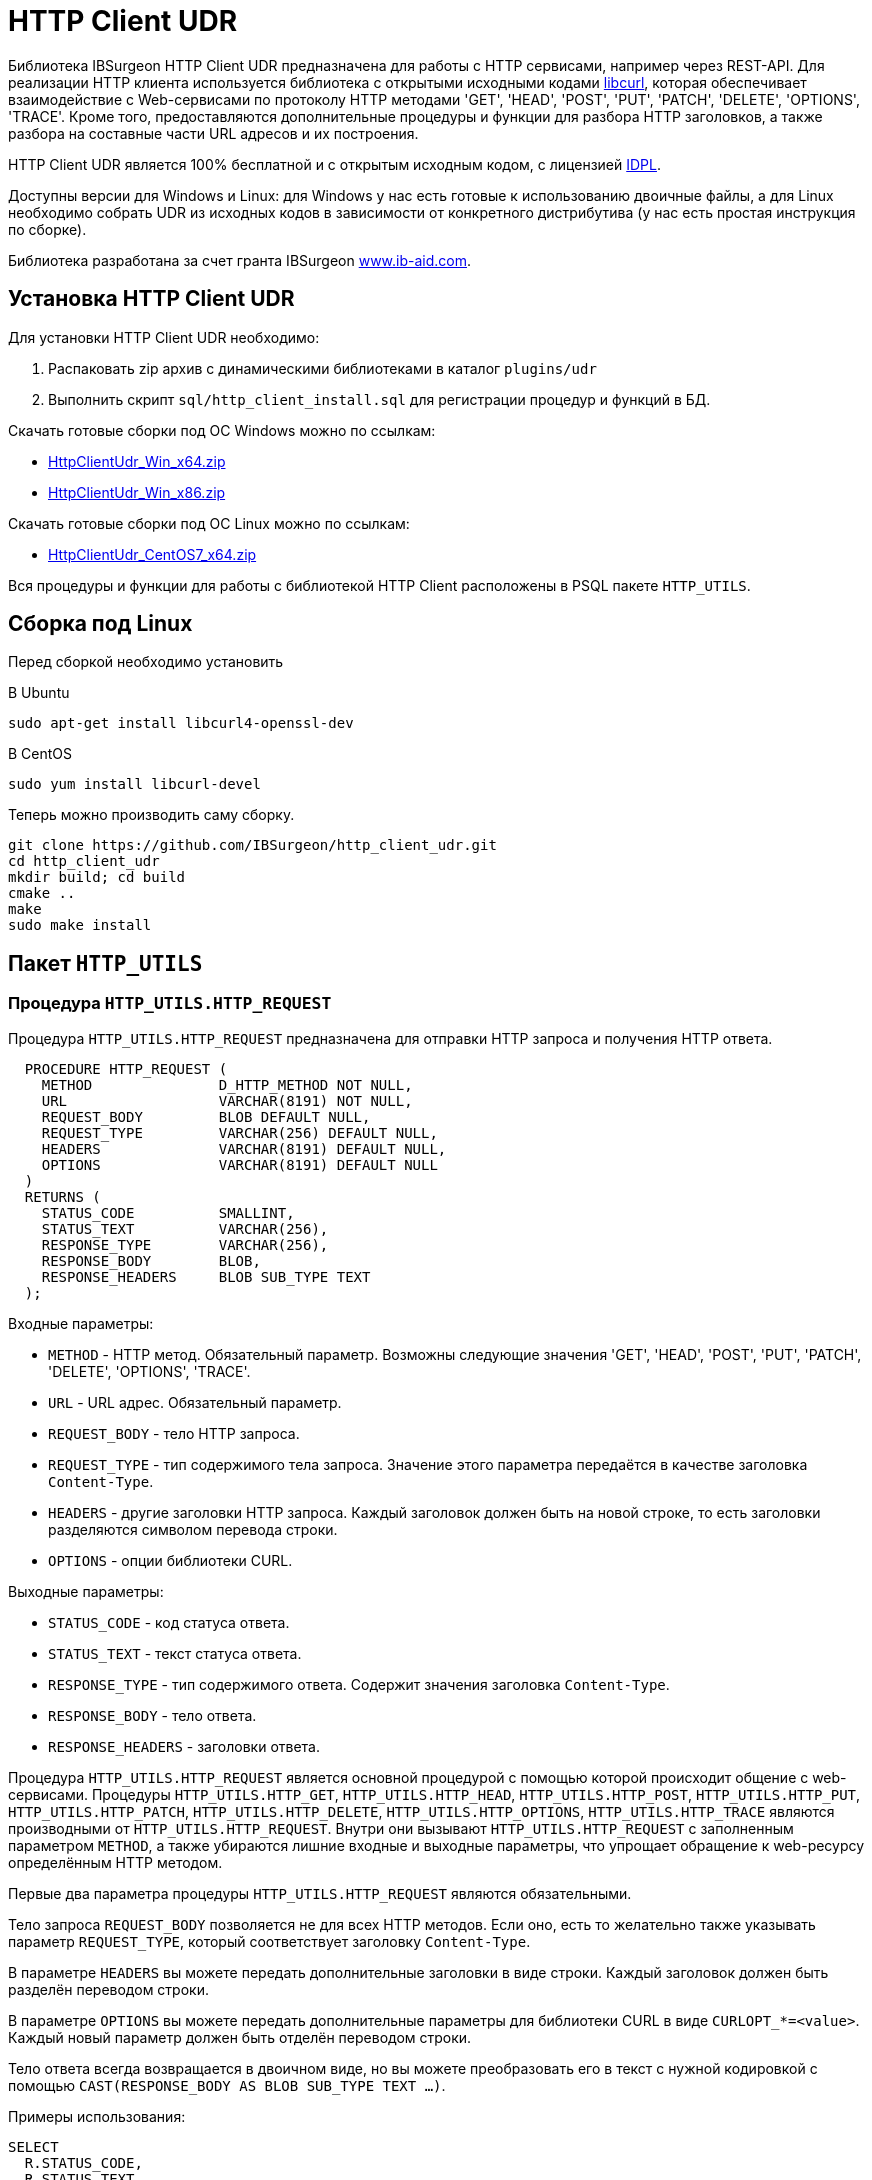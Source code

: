 [[_http_client_udr]]
= HTTP Client UDR

Библиотека IBSurgeon HTTP Client UDR предназначена для работы с HTTP сервисами, например через REST-API.
Для реализации HTTP клиента используется библиотека с открытыми исходными кодами https://curl.se/libcurl/[libcurl], которая
обеспечивает взаимодействие c Web-сервисами по протоколу HTTP методами 'GET', 'HEAD', 'POST', 'PUT', 'PATCH', 'DELETE', 'OPTIONS', 'TRACE'.
Кроме того, предоставляются дополнительные процедуры и функции для разбора HTTP заголовков, а также разбора на составные части URL адресов и их построения.

HTTP Client UDR является 100% бесплатной и с открытым исходным кодом, с лицензией https://www.firebirdsql.org/en/initial-developer-s-public-license-version-1-0/[IDPL].

Доступны версии для Windows и Linux: для Windows у нас есть готовые к использованию двоичные файлы, а для Linux необходимо собрать UDR из исходных кодов в зависимости от конкретного дистрибутива (у нас есть простая инструкция по сборке).

Библиотека разработана за счет гранта IBSurgeon https://www.ib-aid.com[www.ib-aid.com].

== Установка HTTP Client UDR

Для установки HTTP Client UDR необходимо:

. Распаковать zip архив с динамическими библиотеками в каталог `plugins/udr`
. Выполнить скрипт `sql/http_client_install.sql` для регистрации процедур и функций в БД.

Скачать готовые сборки под ОС Windows можно по ссылкам:

* https://github.com/IBSurgeon/http_client_udr/releases/download/1.0/HttpClientUdr_Win_x64.zip[HttpClientUdr_Win_x64.zip]
* https://github.com/IBSurgeon/http_client_udr/releases/download/1.0/HttpClientUdr_Win_x86.zip[HttpClientUdr_Win_x86.zip]

Скачать готовые сборки под ОС Linux можно по ссылкам:

* https://github.com/IBSurgeon/http_client_udr/releases/download/1.0/HttpClientUdr_CentOS7_x64.zip[HttpClientUdr_CentOS7_x64.zip]

Вся процедуры и функции для работы с библиотекой HTTP Client расположены в PSQL пакете `HTTP_UTILS`.

== Сборка под Linux

Перед сборкой необходимо установить

В Ubuntu

[source,bash]
----
sudo apt-get install libcurl4-openssl-dev

----

В CentOS

[source,bash]
----
sudo yum install libcurl-devel

----

Теперь можно производить саму сборку.

[source,bash]
----
git clone https://github.com/IBSurgeon/http_client_udr.git
cd http_client_udr
mkdir build; cd build
cmake ..
make
sudo make install

----

== Пакет `HTTP_UTILS`

=== Процедура `HTTP_UTILS.HTTP_REQUEST`

Процедура `HTTP_UTILS.HTTP_REQUEST` предназначена для отправки HTTP запроса и получения HTTP ответа.

[source,sql]
----
  PROCEDURE HTTP_REQUEST (
    METHOD               D_HTTP_METHOD NOT NULL,
    URL                  VARCHAR(8191) NOT NULL,
    REQUEST_BODY         BLOB DEFAULT NULL,
    REQUEST_TYPE         VARCHAR(256) DEFAULT NULL,
    HEADERS              VARCHAR(8191) DEFAULT NULL,
    OPTIONS              VARCHAR(8191) DEFAULT NULL
  )
  RETURNS (
    STATUS_CODE          SMALLINT,
    STATUS_TEXT          VARCHAR(256),
    RESPONSE_TYPE        VARCHAR(256),
    RESPONSE_BODY        BLOB,
    RESPONSE_HEADERS     BLOB SUB_TYPE TEXT
  );

----

Входные параметры:

* `METHOD` - HTTP метод. Обязательный параметр. Возможны следующие значения 'GET', 'HEAD', 'POST', 'PUT', 'PATCH', 'DELETE', 'OPTIONS', 'TRACE'.
* `URL` - URL адрес. Обязательный параметр.
* `REQUEST_BODY` - тело HTTP запроса.
* `REQUEST_TYPE` - тип содержимого тела запроса. Значение этого параметра передаётся в качестве заголовка `Content-Type`.
* `HEADERS` - другие заголовки HTTP запроса. Каждый заголовок должен быть на новой строке, то есть заголовки разделяются символом перевода строки.
* `OPTIONS` - опции библиотеки CURL.

Выходные параметры:

* `STATUS_CODE` - код статуса ответа.
* `STATUS_TEXT` - текст статуса ответа.
* `RESPONSE_TYPE` - тип содержимого ответа. Содержит значения заголовка `Content-Type`.
* `RESPONSE_BODY` - тело ответа.
* `RESPONSE_HEADERS` - заголовки ответа.

Процедура `HTTP_UTILS.HTTP_REQUEST` является основной процедурой с помощью которой происходит общение с web-сервисами.
Процедуры `HTTP_UTILS.HTTP_GET`, `HTTP_UTILS.HTTP_HEAD`, `HTTP_UTILS.HTTP_POST`, `HTTP_UTILS.HTTP_PUT`, `HTTP_UTILS.HTTP_PATCH`,
`HTTP_UTILS.HTTP_DELETE`, `HTTP_UTILS.HTTP_OPTIONS`, `HTTP_UTILS.HTTP_TRACE` являются производными от `HTTP_UTILS.HTTP_REQUEST`.
Внутри они вызывают `HTTP_UTILS.HTTP_REQUEST` с заполненным параметром `METHOD`, а также убираются лишние входные и выходные параметры, что
упрощает обращение к web-ресурсу определённым HTTP методом.

Первые два параметра процедуры `HTTP_UTILS.HTTP_REQUEST` являются обязательными.

Тело запроса `REQUEST_BODY` позволяется не для всех HTTP методов. Если оно, есть то желательно также указывать параметр `REQUEST_TYPE`, который соответствует заголовку `Content-Type`.

В параметре `HEADERS` вы можете передать дополнительные заголовки в виде строки. Каждый заголовок должен быть разделён переводом строки.

В параметре `OPTIONS` вы можете передать дополнительные параметры для библиотеки CURL в виде `CURLOPT_*=&lt;value&gt;`. Каждый новый параметр должен быть отделён переводом строки.

Тело ответа всегда возвращается в двоичном виде, но вы можете преобразовать его в текст с нужной кодировкой с помощью `CAST(RESPONSE_BODY AS BLOB SUB_TYPE TEXT ...)`.

Примеры использования:

[source,sql]
----
SELECT
  R.STATUS_CODE,
  R.STATUS_TEXT,
  R.RESPONSE_TYPE,
  R.RESPONSE_HEADERS,
  CAST(R.RESPONSE_BODY AS BLOB SUB_TYPE TEXT CHARACTER SET UTF8) AS RESPONSE_BODY
FROM HTTP_UTILS.HTTP_REQUEST (
  'GET',
  'https://www.cbr-xml-daily.ru/latest.js'
) R;

SELECT
  R.STATUS_CODE,
  R.STATUS_TEXT,
  R.RESPONSE_TYPE,
  R.RESPONSE_HEADERS,
  CAST(R.RESPONSE_BODY AS BLOB SUB_TYPE TEXT CHARACTER SET UTF8) AS RESPONSE_BODY
FROM HTTP_UTILS.HTTP_REQUEST (
  -- method
  'POST',
  -- URL
  'https://suggestions.dadata.ru/suggestions/api/4_1/rs/suggest/party',
  -- query body
  trim('
{
    "query": "810702819220",
    "type": "INDIVIDUAL"
}
  '),
  -- content-type
  'application/json',
  -- headers
  q'{
Authorization: Token b81a595753ff53056468a939c034c96b49177db3
  }'
) R;
----

Пример задания параметров CURL:

[source,sql]
----
SELECT
  R.STATUS_CODE,
  R.STATUS_TEXT,
  R.RESPONSE_TYPE,
  R.RESPONSE_HEADERS,
  CAST(R.RESPONSE_BODY AS BLOB SUB_TYPE TEXT CHARACTER SET UTF8) AS RESPONSE_BODY
FROM HTTP_UTILS.HTTP_REQUEST (
  'GET',
  'https://yandex.ru',
  NULL, 
  NULL, 
  NULL, 
  q'{
CURLOPT_FOLLOWLOCATION=0
CURLOPT_USERAGENT=Mozilla/5.0 (Windows NT 10.0; Win64; x64) AppleWebKit/537.36 (KHTML, like Gecko) Chrome/112.0.0.0 Safari/537.36 OPR/98.0.0.0
  }'
) R;
----

==== Поддерживаемые CURL опции

* https://curl.haxx.se/libcurl/c/CURLOPT_DNS_SERVERS.html[CURLOPT_DNS_SERVERS]
* https://curl.haxx.se/libcurl/c/CURLOPT_PORT.html[CURLOPT_PORT]
* https://curl.haxx.se/libcurl/c/CURLOPT_PROXY.html[CURLOPT_PROXY]
* https://curl.haxx.se/libcurl/c/CURLOPT_PRE_PROXY.html[CURLOPT_PRE_PROXY]
* https://curl.haxx.se/libcurl/c/CURLOPT_PROXYPORT.html[CURLOPT_PROXYPORT]
* https://curl.haxx.se/libcurl/c/CURLOPT_PROXYUSERPWD.html[CURLOPT_PROXYUSERPWD]
* https://curl.haxx.se/libcurl/c/CURLOPT_PROXYUSERNAME.html[CURLOPT_PROXYUSERNAME]
* https://curl.haxx.se/libcurl/c/CURLOPT_PROXYPASSWORD.html[CURLOPT_PROXYPASSWORD]
* https://curl.haxx.se/libcurl/c/CURLOPT_PROXY_TLSAUTH_USERNAME.html[CURLOPT_PROXY_TLSAUTH_USERNAME]
* https://curl.haxx.se/libcurl/c/CURLOPT_PROXY_TLSAUTH_PASSWORD.html[CURLOPT_PROXY_TLSAUTH_PASSWORD]
* https://curl.haxx.se/libcurl/c/CURLOPT_PROXY_TLSAUTH_TYPE.html[CURLOPT_PROXY_TLSAUTH_TYPE]
* https://curl.haxx.se/libcurl/c/CURLOPT_TLSAUTH_USERNAME.html[CURLOPT_TLSAUTH_USERNAME]
* https://curl.haxx.se/libcurl/c/CURLOPT_TLSAUTH_PASSWORD.html[CURLOPT_TLSAUTH_PASSWORD]
* https://curl.haxx.se/libcurl/c/CURLOPT_TLSAUTH_TYPE.html[CURLOPT_TLSAUTH_TYPE]
* https://curl.haxx.se/libcurl/c/CURLOPT_SSL_VERIFYHOST.html[CURLOPT_SSL_VERIFYHOST]
* https://curl.haxx.se/libcurl/c/CURLOPT_SSL_VERIFYPEER.html[CURLOPT_SSL_VERIFYPEER]
* https://curl.haxx.se/libcurl/c/CURLOPT_SSLCERT.html[CURLOPT_SSLCERT]
* https://curl.haxx.se/libcurl/c/CURLOPT_SSLKEY.html[CURLOPT_SSLKEY]
* https://curl.haxx.se/libcurl/c/CURLOPT_SSLCERTTYPE.html[CURLOPT_SSLCERTTYPE]
* https://curl.haxx.se/libcurl/c/CURLOPT_CAINFO.html[CURLOPT_CAINFO]
* https://curl.haxx.se/libcurl/c/CURLOPT_TIMEOUT.html[CURLOPT_TIMEOUT]
* https://curl.haxx.se/libcurl/c/CURLOPT_TIMEOUT_MS.html[CURLOPT_TIMEOUT_MS]
* https://curl.haxx.se/libcurl/c/CURLOPT_TCP_KEEPALIVE.html[CURLOPT_TCP_KEEPALIVE]
* https://curl.haxx.se/libcurl/c/CURLOPT_TCP_KEEPIDLE.html[CURLOPT_TCP_KEEPIDLE]
* https://curl.haxx.se/libcurl/c/CURLOPT_TCP_KEEPINTVL.html[CURLOPT_TCP_KEEPINTVL]
* https://curl.haxx.se/libcurl/c/CURLOPT_CONNECTTIMEOUT.html[CURLOPT_CONNECTTIMEOUT]
* https://curl.haxx.se/libcurl/c/CURLOPT_USERAGENT.html[CURLOPT_USERAGENT]
* https://curl.haxx.se/libcurl/c/CURLOPT_FOLLOWLOCATION.html[CURLOPT_FOLLOWLOCATION] (значение по умолчанию 1)
* https://curl.haxx.se/libcurl/c/CURLOPT_MAXREDIRS.html[CURLOPT_MAXREDIRS] (значение по умолчанию 50)

Список поддерживаемых опций зависит от того с какой версий `libcurl` происходила сборка библиотеки.

=== Процедура `HTTP_UTILS.HTTP_GET`

Процедура `HTTP_UTILS.HTTP_GET` предназначена для отправки HTTP запроса методом GET.

[source,sql]
----
  PROCEDURE HTTP_GET (
    URL                  VARCHAR(8191) NOT NULL,
    HEADERS              VARCHAR(8191) DEFAULT NULL,
    OPTIONS              VARCHAR(8191) DEFAULT NULL
  )
  RETURNS (
    STATUS_CODE          SMALLINT,
    STATUS_TEXT          VARCHAR(256),
    RESPONSE_TYPE        VARCHAR(256),
    RESPONSE_BODY        BLOB,
    RESPONSE_HEADERS     BLOB SUB_TYPE TEXT
  );
----

Входные параметры:

* `URL` - URL адрес. Обязательный параметр.
* `HEADERS` - другие заголовки HTTP запроса. Каждый заголовок должен быть на новой строке, то есть заголовки разделяются символом перевода строки.
* `OPTIONS` - опции библиотеки CURL.

Выходные параметры:

* `STATUS_CODE` - код статуса ответа.
* `STATUS_TEXT` - текст статуса ответа.
* `RESPONSE_TYPE` - тип содержимого ответа. Содержит значения заголовка `Content-Type`.
* `RESPONSE_BODY` - тело ответа.
* `RESPONSE_HEADERS` - заголовки ответа.

Пример использования:

[source,sql]
----
SELECT
  R.STATUS_CODE,
  R.STATUS_TEXT,
  R.RESPONSE_TYPE,
  R.RESPONSE_HEADERS,
  CAST(R.RESPONSE_BODY AS BLOB SUB_TYPE TEXT CHARACTER SET UTF8) AS RESPONSE_BODY
FROM HTTP_UTILS.HTTP_GET('https://www.cbr-xml-daily.ru/latest.js') R;
----

=== Процедура `HTTP_UTILS.HTTP_HEAD`

Процедура `HTTP_UTILS.HTTP_HEAD` предназначена для отправки HTTP запроса методом HEAD.

[source,sql]
----
  PROCEDURE HTTP_HEAD (
    URL                  VARCHAR(8191) NOT NULL,
    HEADERS              VARCHAR(8191) DEFAULT NULL,
    OPTIONS              VARCHAR(8191) DEFAULT NULL
  )
  RETURNS (
    STATUS_CODE          SMALLINT,
    STATUS_TEXT          VARCHAR(256),
    RESPONSE_TYPE        VARCHAR(256),
    RESPONSE_HEADERS     BLOB SUB_TYPE TEXT
  );
----

Входные параметры:

* `URL` - URL адрес. Обязательный параметр.
* `HEADERS` - другие заголовки HTTP запроса. Каждый заголовок должен быть на новой строке, то есть заголовки разделяются символом перевода строки.
* `OPTIONS` - опции библиотеки CURL.

Выходные параметры:

* `STATUS_CODE` - код статуса ответа.
* `STATUS_TEXT` - текст статуса ответа.
* `RESPONSE_TYPE` - тип содержимого ответа. Содержит значения заголовка `Content-Type`.
* `RESPONSE_HEADERS` - заголовки ответа.

=== Процедура `HTTP_UTILS.HTTP_POST`

Процедура `HTTP_UTILS.HTTP_POST` предназначена для отправки HTTP запроса методом POST.

[source,sql]
----
  PROCEDURE HTTP_POST (
    URL                  VARCHAR(8191) NOT NULL,
    REQUEST_BODY         BLOB DEFAULT NULL,
    REQUEST_TYPE         VARCHAR(256) DEFAULT NULL,
    HEADERS              VARCHAR(8191) DEFAULT NULL,
    OPTIONS              VARCHAR(8191) DEFAULT NULL
  )
  RETURNS (
    STATUS_CODE          SMALLINT,
    STATUS_TEXT          VARCHAR(256),
    RESPONSE_TYPE        VARCHAR(256),
    RESPONSE_BODY        BLOB,
    RESPONSE_HEADERS     BLOB SUB_TYPE TEXT
  );
----

Входные параметры:

* `URL` - URL адрес. Обязательный параметр.
* `REQUEST_BODY` - тело HTTP запроса.
* `REQUEST_TYPE` - тип содержимого тела запроса. Значение этого параметра передаётся в качестве заголовка `Content-Type`.
* `HEADERS` - другие заголовки HTTP запроса. Каждый заголовок должен быть на новой строке, то есть заголовки разделяются символом перевода строки.
* `OPTIONS` - опции библиотеки CURL.

Выходные параметры:

* `STATUS_CODE` - код статуса ответа.
* `STATUS_TEXT` - текст статуса ответа.
* `RESPONSE_TYPE` - тип содержимого ответа. Содержит значения заголовка `Content-Type`.
* `RESPONSE_BODY` - тело ответа.
* `RESPONSE_HEADERS` - заголовки ответа.

=== Процедура `HTTP_UTILS.HTTP_PUT`

Процедура `HTTP_UTILS.HTTP_PUT` предназначена для отправки HTTP запроса методом PUT.

[source,sql]
----
  PROCEDURE HTTP_PUT (
    URL                  VARCHAR(8191) NOT NULL,
    REQUEST_BODY         BLOB DEFAULT NULL,
    REQUEST_TYPE         VARCHAR(256) DEFAULT NULL,
    HEADERS              VARCHAR(8191) DEFAULT NULL,
    OPTIONS              VARCHAR(8191) DEFAULT NULL
  )
  RETURNS (
    STATUS_CODE          SMALLINT,
    STATUS_TEXT          VARCHAR(256),
    RESPONSE_TYPE        VARCHAR(256),
    RESPONSE_BODY        BLOB,
    RESPONSE_HEADERS     BLOB SUB_TYPE TEXT
  );
----

Входные параметры:

* `URL` - URL адрес. Обязательный параметр.
* `REQUEST_BODY` - тело HTTP запроса.
* `REQUEST_TYPE` - тип содержимого тела запроса. Значение этого параметра передаётся в качестве заголовка `Content-Type`.
* `HEADERS` - другие заголовки HTTP запроса. Каждый заголовок должен быть на новой строке, то есть заголовки разделяются символом перевода строки.
* `OPTIONS` - опции библиотеки CURL.

Выходные параметры:

* `STATUS_CODE` - код статуса ответа.
* `STATUS_TEXT` - текст статуса ответа.
* `RESPONSE_TYPE` - тип содержимого ответа. Содержит значения заголовка `Content-Type`.
* `RESPONSE_BODY` - тело ответа.
* `RESPONSE_HEADERS` - заголовки ответа.

=== Процедура `HTTP_UTILS.HTTP_PATCH`

Процедура `HTTP_UTILS.HTTP_PATCH` предназначена для отправки HTTP запроса методом PATCH.

[source,sql]
----
  PROCEDURE HTTP_PATCH (
    URL                  VARCHAR(8191) NOT NULL,
    REQUEST_BODY         BLOB DEFAULT NULL,
    REQUEST_TYPE         VARCHAR(256) DEFAULT NULL,
    HEADERS              VARCHAR(8191) DEFAULT NULL,
    OPTIONS              VARCHAR(8191) DEFAULT NULL
  )
  RETURNS (
    STATUS_CODE          SMALLINT,
    STATUS_TEXT          VARCHAR(256),
    RESPONSE_TYPE        VARCHAR(256),
    RESPONSE_BODY        BLOB,
    RESPONSE_HEADERS     BLOB SUB_TYPE TEXT
  );
----

Входные параметры:

* `URL` - URL адрес. Обязательный параметр.
* `REQUEST_BODY` - тело HTTP запроса.
* `REQUEST_TYPE` - тип содержимого тела запроса. Значение этого параметра передаётся в качестве заголовка `Content-Type`.
* `HEADERS` - другие заголовки HTTP запроса. Каждый заголовок должен быть на новой строке, то есть заголовки разделяются символом перевода строки.
* `OPTIONS` - опции библиотеки CURL.

Выходные параметры:

* `STATUS_CODE` - код статуса ответа.
* `STATUS_TEXT` - текст статуса ответа.
* `RESPONSE_TYPE` - тип содержимого ответа. Содержит значения заголовка `Content-Type`.
* `RESPONSE_BODY` - тело ответа.
* `RESPONSE_HEADERS` - заголовки ответа.

=== Процедура `HTTP_UTILS.HTTP_DELETE`

Процедура `HTTP_UTILS.HTTP_DELETE` предназначена для отправки HTTP запроса методом DELETE.

[source,sql]
----
  PROCEDURE HTTP_DELETE (
    URL                  VARCHAR(8191) NOT NULL,
    REQUEST_BODY         BLOB DEFAULT NULL,
    REQUEST_TYPE         VARCHAR(256) DEFAULT NULL,
    HEADERS              VARCHAR(8191) DEFAULT NULL,
    OPTIONS              VARCHAR(8191) DEFAULT NULL
  )
  RETURNS (
    STATUS_CODE          SMALLINT,
    STATUS_TEXT          VARCHAR(256),
    RESPONSE_TYPE        VARCHAR(256),
    RESPONSE_BODY        BLOB,
    RESPONSE_HEADERS     BLOB SUB_TYPE TEXT
  );
----

Входные параметры:

* `URL` - URL адрес. Обязательный параметр.
* `REQUEST_BODY` - тело HTTP запроса.
* `REQUEST_TYPE` - тип содержимого тела запроса. Значение этого параметра передаётся в качестве заголовка `Content-Type`.
* `HEADERS` - другие заголовки HTTP запроса. Каждый заголовок должен быть на новой строке, то есть заголовки разделяются символом перевода строки.
* `OPTIONS` - опции библиотеки CURL.

Выходные параметры:

* `STATUS_CODE` - код статуса ответа.
* `STATUS_TEXT` - текст статуса ответа.
* `RESPONSE_TYPE` - тип содержимого ответа. Содержит значения заголовка `Content-Type`.
* `RESPONSE_BODY` - тело ответа.
* `RESPONSE_HEADERS` - заголовки ответа.

=== Процедура `HTTP_UTILS.HTTP_OPTIONS`

Процедура `HTTP_UTILS.HTTP_OPTIONS` предназначена для отправки HTTP запроса методом OPTIONS.

[source,sql]
----
  PROCEDURE HTTP_OPTIONS (
    URL                  VARCHAR(8191) NOT NULL,
    HEADERS              VARCHAR(8191) DEFAULT NULL,
    OPTIONS              VARCHAR(8191) DEFAULT NULL
  )
  RETURNS (
    STATUS_CODE          SMALLINT,
    STATUS_TEXT          VARCHAR(256),
    RESPONSE_TYPE        VARCHAR(256),
    RESPONSE_BODY        BLOB,
    RESPONSE_HEADERS     BLOB SUB_TYPE TEXT
  );
----

Входные параметры:

* `URL` - URL адрес. Обязательный параметр.
* `HEADERS` - другие заголовки HTTP запроса. Каждый заголовок должен быть на новой строке, то есть заголовки разделяются символом перевода строки.
* `OPTIONS` - опции библиотеки CURL.

Выходные параметры:

* `STATUS_CODE` - код статуса ответа.
* `STATUS_TEXT` - текст статуса ответа.
* `RESPONSE_TYPE` - тип содержимого ответа. Содержит значения заголовка `Content-Type`.
* `RESPONSE_BODY` - тело ответа.
* `RESPONSE_HEADERS` - заголовки ответа.

=== Процедура `HTTP_UTILS.HTTP_TRACE`

Процедура `HTTP_UTILS.HTTP_TRACE` предназначена для отправки HTTP запроса методом TRACE.

[source,sql]
----
  PROCEDURE HTTP_TRACE (
    URL                  VARCHAR(8191) NOT NULL,
    HEADERS              VARCHAR(8191) DEFAULT NULL,
    OPTIONS              VARCHAR(8191) DEFAULT NULL
  )
  RETURNS (
    STATUS_CODE          SMALLINT,
    STATUS_TEXT          VARCHAR(256),
    RESPONSE_TYPE        VARCHAR(256),
    RESPONSE_BODY        BLOB,
    RESPONSE_HEADERS     BLOB SUB_TYPE TEXT
  );
----

Входные параметры:

* `URL` - URL адрес. Обязательный параметр.
* `HEADERS` - другие заголовки HTTP запроса. Каждый заголовок должен быть на новой строке, то есть заголовки разделяются символом перевода строки.
* `OPTIONS` - опции библиотеки CURL.

Выходные параметры:

* `STATUS_CODE` - код статуса ответа.
* `STATUS_TEXT` - текст статуса ответа.
* `RESPONSE_TYPE` - тип содержимого ответа. Содержит значения заголовка `Content-Type`.
* `RESPONSE_BODY` - тело ответа.
* `RESPONSE_HEADERS` - заголовки ответа.

=== Функция `HTTP_UTILS.URL_ENCODE`

Функция `HTTP_UTILS.URL_ENCODE` предназначена для URL кодирования строки.

[source,sql]
----
  FUNCTION URL_ENCODE (
    STR VARCHAR(8191)
  )
  RETURNS VARCHAR(8191);
----

Пример использования:

[source,sql]
----
SELECT
  HTTP_UTILS.URL_ENCODE('N&N') as encoded
FROM RDB$DATABASE;
----

=== Функция `HTTP_UTILS.URL_DECODE`

Функция `HTTP_UTILS.URL_DECODE` предназначена для URL декодирования строки.

[source,sql]
----
  FUNCTION URL_DECODE (
    STR VARCHAR(8191)
  )
  RETURNS VARCHAR(8191);
----

Пример использования:

[source,sql]
----
SELECT
  HTTP_UTILS.URL_DECODE('N%26N') as decoded
FROM RDB$DATABASE;
----

=== Процедура `HTTP_UTILS.PARSE_URL`

Процедура `HTTP_UTILS.PARSE_URL` предназначена для разбора URL на составные части,
согласно спецификации https://tools.ietf.org/html/rfc3986[RFC 3986].

Требование: минимальная версия `libcurl` 7.62.0.

[source,sql]
----
  PROCEDURE PARSE_URL (
    URL                  VARCHAR(8191)
  )
  RETURNS (
    URL_SCHEME           VARCHAR(64),
    URL_USER             VARCHAR(64),
    URL_PASSWORD         VARCHAR(64),
    URL_HOST             VARCHAR(256),
    URL_PORT             INTEGER,
    URL_PATH             VARCHAR(8191),
    URL_QUERY            VARCHAR(8191),
    URL_FRAGMENT         VARCHAR(8191)
  );
----

Входные параметры:

* `URL` - URL адрес, в формате `&lt;URL&gt; ::= &lt;scheme&gt;:[//[&lt;user&gt;:&lt;password&gt;@]&lt;host&gt;[:&lt;port&gt;]][/]&lt;path&gt;[?&lt;query&gt;][#&lt;fragment&gt;]`.

Выходные параметры:

* `URL_SCHEME` - схема, определяющая протокол.
* `URL_USER` - имя пользователя.
* `URL_PASSWORD` - пароль.
* `URL_HOST` - хост.
* `URL_PORT` - номер порта (1-65535) указанный в URL, если порт не указан, то возвращает NULL.
* `URL_PATH` - URL путь. Часть пути будет равна '/', даже если в URL-адресе не указан путь. URL-путь всегда начинается с косой черты.
* `URL_QUERY` - запрос (параметры).
* `URL_FRAGMENT` - фрагмент (якорь).

Пример использования:

[source,sql]
----
SELECT   
    URL_SCHEME,
    URL_USER,
    URL_PASSWORD,
    URL_HOST,
    URL_PORT,
    URL_PATH,
    URL_QUERY,
    URL_FRAGMENT
FROM HTTP_UTILS.PARSE_URL('https://user:password@server:8080/part/put?a=1&b=2#fragment');
----

=== Функция `HTTP_UTILS.BUILD_URL`

Функция `HTTP_UTILS.BUILD_URL` собирает URL из составных частей, согласно спецификации https://tools.ietf.org/html/rfc3986[RFC 3986].

Требование: минимальная версия `libcurl` 7.62.0.

[source,sql]
----
  FUNCTION BUILD_URL (
    URL_SCHEME           VARCHAR(64) NOT NULL,
    URL_USER             VARCHAR(64),
    URL_PASSWORD         VARCHAR(64),
    URL_HOST             VARCHAR(256) NOT NULL,
    URL_PORT             INTEGER DEFAULT NULL,
    URL_PATH             VARCHAR(8191) DEFAULT NULL,
    URL_QUERY            VARCHAR(8191) DEFAULT NULL,
    URL_FRAGMENT         VARCHAR(8191) DEFAULT NULL
  )
  RETURNS VARCHAR(8191);
----

Входные параметры:

* `URL_SCHEME` - схема, определяющая протокол.
* `URL_USER` - имя пользователя.
* `URL_PASSWORD` - пароль.
* `URL_HOST` - хост.
* `URL_PORT` - номер порта (1-65535) указанный в URL, если порт не указан, то возвращает NULL.
* `URL_PATH` - URL путь. Часть пути будет равна '/', даже если в URL-адресе не указан путь. URL-путь всегда начинается с косой черты.
* `URL_QUERY` - запрос (параметры).
* `URL_FRAGMENT` - фрагмент (якорь).

Результат: URL строка согласно спецификации https://tools.ietf.org/html/rfc3986[RFC 3986], т.е. в формате
`&lt;URL&gt; ::= &lt;scheme&gt;:[//[&lt;user&gt;:&lt;password&gt;@]&lt;host&gt;[:&lt;port&gt;]][/]&lt;path&gt;[?&lt;query&gt;][#&lt;fragment&gt;]`.

Пример использования:

[source,sql]
----
SELECT
  HTTP_UTILS.BUILD_URL(
    'https',
    NULL,
    NULL, 
    'localhost',
    8080,
    '/',
    'query=database',
    'DB'
  ) AS URL
FROM RDB$DATABASE;
----

=== Функция `HTTP_UTILS.URL_APPEND_QUERY`

Функция `HTTP_UTILS.URL_APPEND_QUERY` предназначена для добавление параметров к URL адресу, при этом ранее
существующая QUERY часть URL адреса сохраняется.

Требование: минимальная версия `libcurl` 7.62.0.

[source,sql]
----
  FUNCTION URL_APPEND_QUERY (
    URL                  VARCHAR(8191) NOT NULL,
    URL_QUERY            VARCHAR(8191),
    URL_ENCODE           BOOLEAN NOT NULL DEFAULT FALSE
  )
  RETURNS VARCHAR(8191);
----

Входные параметры:

* `URL` - URL адрес, в формате `&lt;URL&gt; ::= &lt;scheme&gt;:[//[&lt;user&gt;:&lt;password&gt;@]&lt;host&gt;[:&lt;port&gt;]][/]&lt;path&gt;[?&lt;query&gt;][#&lt;fragment&gt;]`.
* `URL_QUERY` - добавляемые параметры или параметр.
* `URL_ENCODE` - если `TRUE`, то производиться URL кодирования добавляемого параметра `URL_QUERY`. Часть строки до первого знака `=` не кодируется.

Результат: URL адрес с добавленными параметрами.

Пример использования:

[source,sql]
----
EXECUTE BLOCK
RETURNS (
  URL VARCHAR(8191)
)
AS
BEGIN
  URL = 'https://example.com/?shoes=2';
  URL = HTTP_UTILS.URL_APPEND_QUERY(URL, 'hat=1');
  URL = HTTP_UTILS.URL_APPEND_QUERY(URL, 'candy=N&N', TRUE);
  SUSPEND;
END
----

Результатом будет URL `https://example.com/?shoes=2&amp;hat=1&amp;candy=N%26N`.

=== Функция `HTTP_UTILS.APPEND_QUERY`

Функция `HTTP_UTILS.APPEND_QUERY` сборки значений параметров в единую строку.
Далее эта строка может быть добавлена в URL адрес как параметры или передана в тело запроса, если запрос отправляется методом POST с
`Content-Type: application/x-www-form-urlencoded`.

Требование: минимальная версия libcurl 7.62.0.

[source,sql]
----
  FUNCTION APPEND_QUERY (
    URL_QUERY            VARCHAR(8191),
    NEW_QUERY            VARCHAR(8191),
    URL_ENCODE           BOOLEAN NOT NULL DEFAULT FALSE
  )
  RETURNS VARCHAR(8191);
----

Входные параметры:

* `URL_QUERY` - существующие параметры к которым необходимо добавить новые. Если параметр `URL_QUERY` равен `NULL`, то результатом будет строка содержащая только добавляемые параметры.
* `NEW_QUERY` - добавляемые параметры или параметр.
* `URL_ENCODE` - если `TRUE`, то производиться URL кодирования добавляемого параметра `NEW_QUERY`. Часть строки до первого знака `=` не кодируется.

Результат: строка с добавленными параметрами.

Пример использования:

[source,sql]
----
EXECUTE BLOCK
RETURNS (
  QUERY VARCHAR(8191)
)
AS
BEGIN
  QUERY = HTTP_UTILS.APPEND_QUERY(NULL, 'shoes=2');
  QUERY = HTTP_UTILS.APPEND_QUERY(QUERY, 'hat=1');
  QUERY = HTTP_UTILS.APPEND_QUERY(QUERY, 'candy=N&N', TRUE);
  SUSPEND;
END
----

Результатом будет строка `shoes=2&amp;hat=1&amp;candy=N%26N`.

=== Процедура `HTTP_UTILS.PARSE_HEADERS`

Процедура `HTTP_UTILS.PARSE_HEADERS` предназначена для анализа заголовков возвращаемых в HTTP ответе.
Каждый заголовок процедура возвращает отдельной записью в параметре `HEADER_LINE`. Если заголовок имеет вид `&lt;header name&gt;: &lt;header value&gt;`, то
наименование заголовка возвращается в параметре `HEADER_NAME`, а значение - `HEADER_VALUE`.

[source,sql]
----
  PROCEDURE PARSE_HEADERS (
    HEADERS              BLOB SUB_TYPE TEXT
  )
  RETURNS (
    HEADER_LINE          VARCHAR(8191),
    HEADER_NAME          VARCHAR(256),
    HEADER_VALUE         VARCHAR(8191)
  );
----

Входные параметры:

* `HEADERS` - HTTP заголовки.

Выходные параметры:

* `HEADER_LINE` - HTTP заголовок.
* `HEADER_NAME` - имя HTTP заголовка.
* `HEADER_VALUE` - значение HTTP заголовка.

Пример использования:

[source,sql]
----
WITH 
  T AS (
    SELECT
      RESPONSE_HEADERS
    FROM HTTP_UTILS.HTTP_GET (
      'https://www.cbr-xml-daily.ru/latest.js'
    )
  )
SELECT
  H.HEADER_LINE,
  H.HEADER_NAME,
  H.HEADER_VALUE
FROM 
  T
  LEFT JOIN HTTP_UTILS.PARSE_HEADERS(T.RESPONSE_HEADERS) H ON TRUE;
----

=== Функция `HTTP_UTILS.GET_HEADER_VALUE`

Функция `HTTP_UTILS.GET_HEADER_VALUE` возвращает значение первого найденного заголовка с заданным именем. Если заголовок не найден, то возвращается `NULL`.

[source,sql]
----
  FUNCTION GET_HEADER_VALUE (
    HEADERS              BLOB SUB_TYPE TEXT,
    HEADER_NAME          VARCHAR(256)
  )
  RETURNS VARCHAR(8191);
----

Входные параметры:

* `HEADERS` - HTTP заголовки.
* `HEADER_NAME` - имя HTTP заголовка.

Результат: значение первого найденного заголовка с заданным именем или `NULL`, если заголовок не найден.

Пример использования:

[source,sql]
----
WITH 
  T AS (
    SELECT
      RESPONSE_HEADERS
    FROM HTTP_UTILS.HTTP_GET (
      'https://www.cbr-xml-daily.ru/latest.js'
    )
  )
SELECT
  HTTP_UTILS.GET_HEADER_VALUE(T.RESPONSE_HEADERS, 'age') AS HEADER_VALUE
FROM T;
----

== Примеры

=== Получение курсов валют

[source,sql]
----
SELECT
  STATUS_CODE,
  STATUS_TEXT,
  RESPONSE_TYPE,
  RESPONSE_HEADERS,
  RESPONSE_BODY
FROM HTTP_UTILS.HTTP_REQUEST (
  'GET',
  'https://www.cbr-xml-daily.ru/latest.js'
);
----

=== Получение сведений о компании по ИНН

[source,sql]
----
SELECT
  STATUS_CODE,
  STATUS_TEXT,
  RESPONSE_TYPE,
  RESPONSE_HEADERS,
  RESPONSE_BODY
FROM HTTP_UTILS.HTTP_REQUEST (
  'POST',
  'https://suggestions.dadata.ru/suggestions/api/4_1/rs/suggest/party',
  trim('
{
    "query": "810712829220",
    "type": "INDIVIDUAL"
}
  '),
  'application/json',
  q'{
Authorization: Token b81a595753ff53056469a939c064c96b49177db3
  }'
)
----

Токен намеренно изменён на нерабочий. Его необходимо получить при регистрации на сервисе https://dadata.ru[dadata.ru].